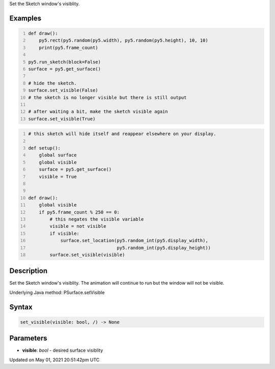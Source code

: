 .. title: Py5Surface.set_visible()
.. slug: py5surface_set_visible
.. date: 2021-05-01 20:51:42 UTC+00:00
.. tags:
.. category:
.. link:
.. description: py5 Py5Surface.set_visible() documentation
.. type: text

Set the Sketch window's visiblity.

Examples
========

.. raw:: html

    <div class="example-table">

.. raw:: html

    <div class="example-row"><div class="example-cell-image">

.. raw:: html

    </div><div class="example-cell-code">

.. code:: python
    :number-lines:

    def draw():
        py5.rect(py5.random(py5.width), py5.random(py5.height), 10, 10)
        print(py5.frame_count)

    py5.run_sketch(block=False)
    surface = py5.get_surface()

    # hide the sketch.
    surface.set_visible(False)
    # the sketch is no longer visible but there is still output

    # after waiting a bit, make the sketch visible again
    surface.set_visible(True)

.. raw:: html

    </div></div>

.. raw:: html

    <div class="example-row"><div class="example-cell-image">

.. raw:: html

    </div><div class="example-cell-code">

.. code:: python
    :number-lines:

    # this sketch will hide itself and reappear elsewhere on your display.

    def setup():
        global surface
        global visible
        surface = py5.get_surface()
        visible = True


    def draw():
        global visible
        if py5.frame_count % 250 == 0:
            # this negates the visible variable
            visible = not visible
            if visible:
                surface.set_location(py5.random_int(py5.display_width),
                                     py5.random_int(py5.display_height))
            surface.set_visible(visible)

.. raw:: html

    </div></div>

.. raw:: html

    </div>

Description
===========

Set the Sketch window's visiblity. The animation will continue to run but the window will not be visible.

Underlying Java method: PSurface.setVisible

Syntax
======

.. code:: python

    set_visible(visible: bool, /) -> None

Parameters
==========

* **visible**: `bool` - desired surface visiblity


Updated on May 01, 2021 20:51:42pm UTC

